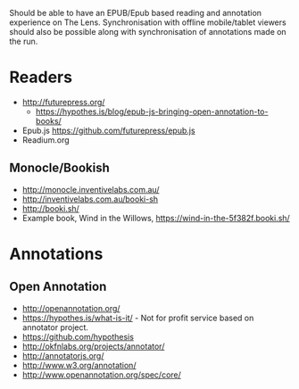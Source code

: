 

Should be able to have an EPUB/Epub based reading and annotation experience on The Lens.
Synchronisation with offline mobile/tablet viewers should also be possible along with synchronisation
of annotations made on the run.

* Readers

- http://futurepress.org/
  - https://hypothes.is/blog/epub-js-bringing-open-annotation-to-books/
- Epub.js https://github.com/futurepress/epub.js
- Readium.org

** Monocle/Bookish

- http://monocle.inventivelabs.com.au/
- http://inventivelabs.com.au/booki-sh
- http://booki.sh/
- Example book, Wind in the Willows, https://wind-in-the-5f382f.booki.sh/


* Annotations

** Open Annotation

- http://openannotation.org/
- https://hypothes.is/what-is-it/ - Not for profit service based on annotator project.
- https://github.com/hypothesis
- http://okfnlabs.org/projects/annotator/
- http://annotatorjs.org/
- http://www.w3.org/annotation/
- http://www.openannotation.org/spec/core/

